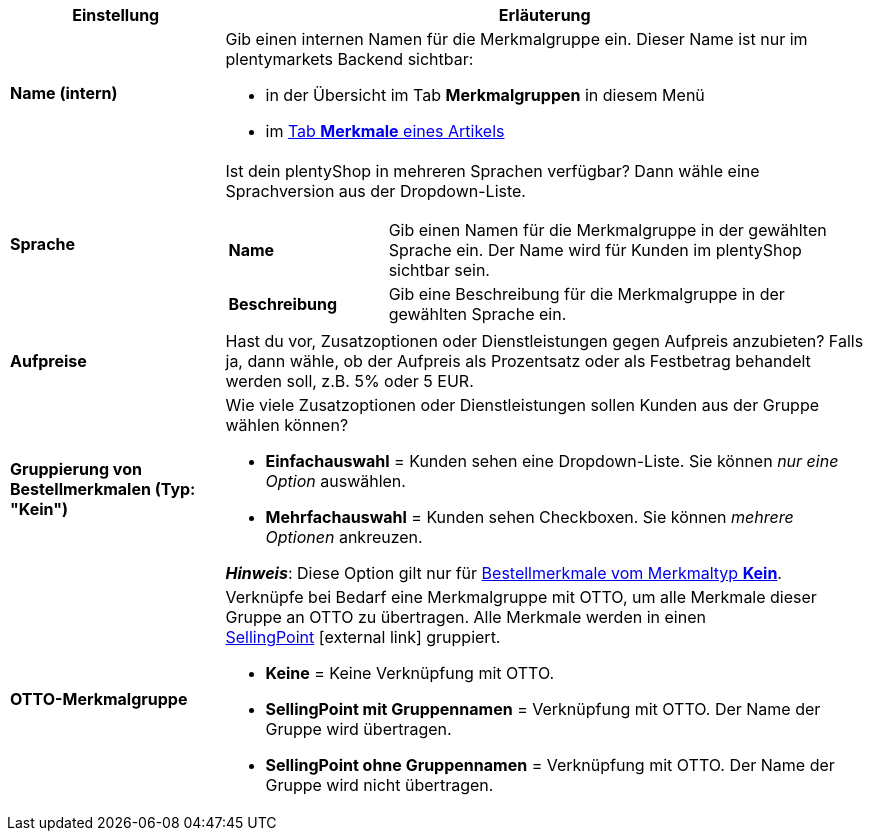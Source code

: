 [cols="1,3a"]
|====
|Einstellung |Erläuterung

| *Name (intern)*
|Gib einen internen Namen für die Merkmalgruppe ein. Dieser Name ist nur im plentymarkets Backend sichtbar:

* in der Übersicht im Tab *Merkmalgruppen* in diesem Menü
* im <<artikel/artikel-verwalten#80, Tab *Merkmale* eines Artikels>>

| *Sprache*
|Ist dein plentyShop in mehreren Sprachen verfügbar? Dann wähle eine Sprachversion aus der Dropdown-Liste.

[cols="1,3"]
!===

! *Name*
!Gib einen Namen für die Merkmalgruppe in der gewählten Sprache ein. Der Name wird für Kunden im plentyShop sichtbar sein.

! *Beschreibung*
!Gib eine Beschreibung für die Merkmalgruppe in der gewählten Sprache ein.
//wo erscheint die Beschreibung? Beim Mouseover?

!===

| *Aufpreise*
|Hast du vor, Zusatzoptionen oder Dienstleistungen gegen Aufpreis anzubieten?
Falls ja, dann wähle, ob der Aufpreis als Prozentsatz oder als Festbetrag behandelt werden soll, z.B. 5% oder 5 EUR.
//wie werden Aufpreise von Merkmalen behandelt, die keiner Gruppe zugeordnet sind?

| *Gruppierung von Bestellmerkmalen (Typ: "Kein")*
|Wie viele Zusatzoptionen oder Dienstleistungen sollen Kunden aus der Gruppe wählen können?

* *Einfachauswahl* = Kunden sehen eine Dropdown-Liste. Sie können _nur eine Option_ auswählen.
* *Mehrfachauswahl* = Kunden sehen Checkboxen. Sie können _mehrere Optionen_ ankreuzen.

*_Hinweis_*: Diese Option gilt nur für <<artikel/einstellungen/eigenschaften#300, Bestellmerkmale vom Merkmaltyp *Kein*>>.

| *OTTO-Merkmalgruppe*
|Verknüpfe bei Bedarf eine Merkmalgruppe mit OTTO, um alle Merkmale dieser Gruppe an OTTO zu übertragen. Alle Merkmale werden in einen link:https://forum.plentymarkets.com/t/otto-handbuchseite/7555[SellingPoint]{nbsp}icon:external-link[] gruppiert.

* *Keine* = Keine Verknüpfung mit OTTO.
* *SellingPoint mit Gruppennamen* = Verknüpfung mit OTTO. Der Name der Gruppe wird übertragen.
* *SellingPoint ohne Gruppennamen* = Verknüpfung mit OTTO. Der Name der Gruppe wird nicht übertragen.
|====
